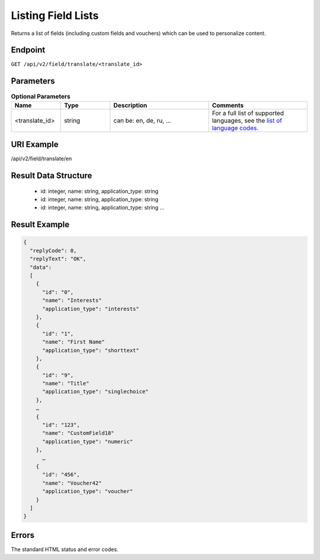 Listing Field Lists
===================

Returns a list of fields (including custom fields and vouchers) which can be used to personalize content.

Endpoint
--------

``GET /api/v2/field/translate/<translate_id>``

Parameters
----------

.. list-table:: **Optional Parameters**
   :header-rows: 1
   :widths: 20 20 40 40

   * - Name
     - Type
     - Description
     - Comments
   * - <translate_id>
     - string
     - can be: en, de, ru, …
     - For a full list of supported languages, see the `list of language codes. <http://documentation.emarsys.com/?page_id=424>`_

URI Example
-----------

/api/v2/field/translate/en

Result Data Structure
---------------------

 * id: integer, name: string, application_type: string
 * id: integer, name: string, application_type: string
 * id: integer, name: string, application_type: string
   …

Result Example
--------------

.. code-block:: json

   {
     "replyCode": 0,
     "replyText": "OK",
     "data":
     [
       {
         "id": "0",
         "name": "Interests"
         "application_type": "interests"
       },
       {
         "id": "1",
         "name": "First Name"
         "application_type": "shorttext"
       },
       {
         "id": "9",
         "name": "Title"
         "application_type": "singlechoice"
       },
       …
       {
         "id": "123",
         "name": "CustomField18"
         "application_type": "numeric"
       },
         …
       {
         "id": "456",
         "name": "Voucher42"
         "application_type": "voucher"
       }
     ]
   }

Errors
------

The standard HTML status and error codes.

